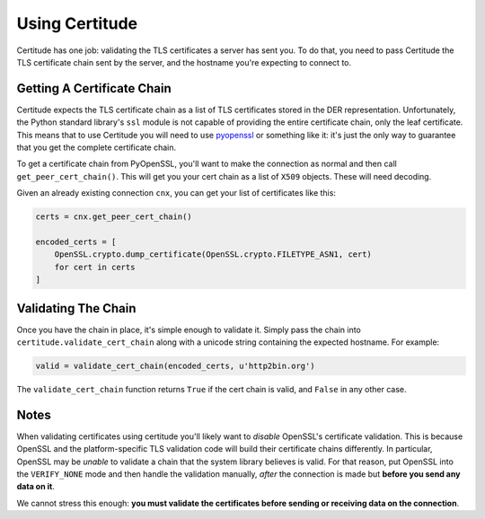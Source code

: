 Using Certitude
===============

Certitude has one job: validating the TLS certificates a server has sent you.
To do that, you need to pass Certitude the TLS certificate chain sent by the
server, and the hostname you're expecting to connect to.

Getting A Certificate Chain
---------------------------

Certitude expects the TLS certificate chain as a list of TLS certificates
stored in the DER representation. Unfortunately, the Python standard library's
``ssl`` module is not capable of providing the entire certificate chain, only
the leaf certificate. This means that to use Certitude you will need to use
`pyopenssl`_ or something like it: it's just the only way to guarantee that
you get the complete certificate chain.

To get a certificate chain from PyOpenSSL, you'll want to make the connection
as normal and then call ``get_peer_cert_chain()``. This will get you your cert
chain as a list of ``X509`` objects. These will need decoding.

Given an already existing connection ``cnx``, you can get your list of
certificates like this:

.. code-block:: python

    certs = cnx.get_peer_cert_chain()

    encoded_certs = [
        OpenSSL.crypto.dump_certificate(OpenSSL.crypto.FILETYPE_ASN1, cert)
        for cert in certs
    ]

Validating The Chain
--------------------

Once you have the chain in place, it's simple enough to validate it. Simply
pass the chain into ``certitude.validate_cert_chain`` along with a unicode
string containing the expected hostname. For example:

.. code-block:: python

    valid = validate_cert_chain(encoded_certs, u'http2bin.org')


The ``validate_cert_chain`` function returns ``True`` if the cert chain is
valid, and ``False`` in any other case.

Notes
-----

When validating certificates using certitude you'll likely want to *disable*
OpenSSL's certificate validation. This is because OpenSSL and the
platform-specific TLS validation code will build their certificate chains
differently. In particular, OpenSSL may be *unable* to validate a chain that
the system library believes is valid. For that reason, put OpenSSL into the
``VERIFY_NONE`` mode and then handle the validation manually, *after* the
connection is made but **before you send any data on it**.

We cannot stress this enough: **you must validate the certificates before
sending or receiving data on the connection**.


.. _pyopenssl: https://pyopenssl.readthedocs.io/en/stable/

